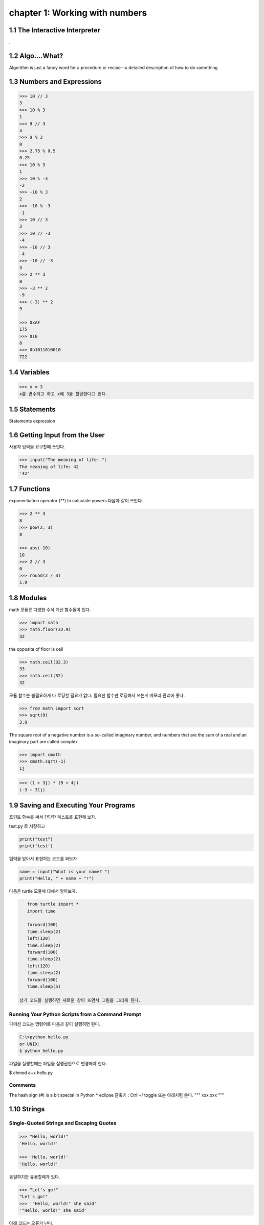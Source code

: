 chapter 1: Working with numbers
=======================================


1.1 The Interactive Interpreter
---------------------------------

.

1.2 Algo....What?
-------------------

Algorithm is just a fancy word for a procedure or recipe—a detailed
description of how to do something


1.3 Numbers and Expressions
-----------------------------


.. code-block:: python


    >>> 10 // 3
    3
    >>> 10 % 3
    1
    >>> 9 // 3
    3
    >>> 9 % 3
    0
    >>> 2.75 % 0.5
    0.25
    >>> 10 % 3
    1
    >>> 10 % -3
    -2
    >>> -10 % 3
    2
    >>> -10 % -3
    -1
    >>> 10 // 3
    3
    >>> 10 // -3
    -4
    >>> -10 // 3
    -4
    >>> -10 // -3
    3
    >>> 2 ** 3
    8
    >>> -3 ** 2
    -9
    >>> (-3) ** 2
    9

    >>> 0xAF
    175
    >>> 010
    8
    >>> 0b1011010010
    722


1.4 Variables
-------------------

>>> x = 3
x를 변수라고 하고 x에 3을 할당한다고 한다.




1.5 Statements
-------------------
Statements
expression



1.6 Getting Input from the User
----------------------------------

사용자 입력을 요구할때 쓰인다.

.. code-block:: python


    >>> input("The meaning of life: ")
    The meaning of life: 42
    '42'


1.7 Functions
-------------------
exponentiation operator (**) to calculate powers
다음과 같이 쓰인다.

.. code-block:: python

    >>> 2 ** 3
    8
    >>> pow(2, 3)
    8

    >>> abs(-10)
    10
    >>> 2 // 3
    0
    >>> round(2 / 3)
    1.0



1.8 Modules
-------------------
math 모듈은 다양한 수식 계산 함수들이 있다.

.. code-block:: python

    >>> import math
    >>> math.floor(32.9)
    32
the opposite of floor is ceil

.. code-block:: python


    >>> math.ceil(32.3)
    33
    >>> math.ceil(32)
    32


모듈 함수는 불필요하게 다 로딩할 필요가 없다.
필요한 함수만 로딩해서 쓰는게 메모리 관리에 좋다.

.. code-block:: python

    >>> from math import sqrt
    >>> sqrt(9)
    3.0


The square root of a negative number is a so-called imaginary
number, and numbers that are the sum of a real and an imaginary part are called complex


.. code-block:: python

    >>> import cmath
    >>> cmath.sqrt(-1)
    1j

.. code-block:: python

    >>> (1 + 3j) * (9 + 4j)
    (-3 + 31j)



1.9 Saving and Executing Your Programs
------------------------------------------

프린트 함수를 써서 간단한 텍스트를 표현해 보자.

test.py 로 저장하고

.. code-block:: python

    print("test")
    print('test')

입력을 받아서 표현하는 코드를 짜보자

.. code-block:: python

    name = input("What is your name? ")
    print("Hello, " + name + "!")

다음은 turtle 모듈에 대해서 알아보자.

.. code-block:: python


    from turtle import *
    import time

    forward(100)
    time.sleep(2)
    left(120)
    time.sleep(2)
    forward(100)
    time.sleep(2)
    left(120)
    time.sleep(2)
    forward(100)
    time.sleep(5)

 상기 코드들 실행하면 새로운 창이 뜨면서 그림을 그리게 된다.

Running Your Python Scripts from a Command Prompt
~~~~~~~~~~~~~~~~~~~~~~~~~~~~~~~~~~~~~~~~~~~~~~~~~~~~~~~~

파이션 코드는 명령어로 다음과 같이 실행하면 된다.

.. code-block:: python

    C:\>python hello.py
    or UNIX:
    $ python hello.py

파일을 실행할때는 파일을 실행권한으로 변경해야 한다.

$ chmod a+x hello.py

Comments
~~~~~~~~~~~~~~~

The hash sign (#) is a bit special in Python
* eclipse 단축키 : Ctrl +/   toggle
또는 아래처럼 쓴다.
"""
xxx
xxx
"""






1.10 Strings
-----------------


Single-Quoted Strings and Escaping Quotes
~~~~~~~~~~~~~~~~~~~~~~~~~~~~~~~~~~~~~~~~~~

.. code-block:: python

    >>> "Hello, world!"
    'Hello, world!'

    >>> 'Hello, world!'
    'Hello, world!'

동일하지만 유용할때가 있다.

.. code-block:: python

    >>> "Let's go!"
    "Let's go!"
    >>> '"Hello, world!" she said'
    '"Hello, world!" she said'

아래 코드는 오류가 난다.

.. code-block:: python

    >>> 'Let's go!'
    SyntaxError: invalid syntax


이럴때 backslash character (\) 사용한다.

.. code-block:: python

    >>> 'Let\'s go!'
    "Let's go!"

Concatenating Strings
~~~~~~~~~~~~~~~~~~~~~~~

.. code-block:: python


    >>> x = "Hello, "
    >>> y = "world!"
    >>> x y
    SyntaxError: invalid syntax

    >>> "Hello, " + "world!"
    'Hello, world!'
    >>> x = "Hello, "
    >>> y = "world!"
    >>> x + y
    'Hello, world!'
    String

String Representations, str and repr
~~~~~~~~~~~~~~~~~~~~~~~~~~~~~~~~~~~~~

.. code-block:: python

    >>> "Hello, world!"
    'Hello, world!'
    >>> print("Hello, world!")
    Hello, world!

    >>> "Hello,\nworld!"
    'Hello,\nworld!'
    >>> print("Hello,\nworld!")
    Hello,
    world!

Values are converted to strings through two different mechanisms. You can access both mechanisms
yourself, by using the functions str and repr.9 With str, you convert a value into a string in some reasonable
fashion that will probably be understood by a user, for example, converting any special character codes
to the corresponding characters, where possible. If you use repr, however, you will generally get a
representation of the value as a legal Python expression

.. code-block:: python

    >>> print(repr("Hello,\nworld!"))
    'Hello,\nworld!'
    >>> print(str("Hello,\nworld!"))
    Hello,
    world!



Long Strings, Raw Strings, and bytes
~~~~~~~~~~~~~~~~~~~~~~~~~~~~~~~~~~~~~

Long Strings
~~~~~~~~~~~~~~

.. code-block:: python

    print('''This is a very long string. It continues here.
    And it's not over yet. "Hello, world!"
    Still here.''')

일반 String도 \를 넣어서 만들수가 있다.

.. code-block:: python

    print("Hello, \ world!")

    >>> 1 + 2 + \
    4 + 5
    12
    >>> print \
    ('Hello, world')
    Hello, world

Raw Strings
~~~~~~~~~~~~~~

.. code-block:: python

    >>> print(r'C:\nowhere')
    C:\nowhere
    >>> print(r'C:\Program Files\fnord\foo\bar\baz\frozz\bozz')
    C:\Program Files\fnord\foo\bar\baz\frozz\bozz


Unicode, bytes, and bytearray
~~~~~~~~~~~~~~~~~~~~~~~~~~~~~~~~

.. code-block:: python

    >>> "\u00C6"
    'Æ'
    >>> "\U0001F60A"
    ''
    >>> "This is a cat: \N{Cat}"
    'This is a cat

unicode will update later




1.11 A Quick Summary
-----------------------

Algorithms:
~~~~~~~~~
An algorithm is a recipe telling you exactly how to perform a task.
When you program a computer, you are essentially describing an algorithm in
a language the computer can understand, such as Python. Such a machinefriendly
description is called a program, and it mainly consists of expressions and
statements.

Expressions:
~~~~~~~~~~~~
An expression is a part of a computer program that represents
a value. For example, 2 + 2 is an expression, representing the value 4. Simple
expressions are built from literal values (such as 2 or "Hello") by using operators
(such as + or %) and functions (such as pow). More complicated expressions
can be created by combining simpler expressions (e.g., (2 + 2) * (3 - 1)).
Expressions may also contain variables.

Variables:
~~~~~~~~~~~
 A variable is a name that represents a value. New values may be assigned
to variables through assignments such as x = 2. An assignment is a kind of statement.

Statements:
~~~~~~~~~~~~
A statement is an instruction that tells the computer to do
something. That may involve changing variables (through assignments), printing
things to the screen (such as print("Hello, world!")), importing modules, or
doing a host of other stuff.

Functions:
~~~~~~~~~~~~~
Functions in Python work just like functions in mathematics: they
may take some arguments, and they return a result. (They may actually do lots
of interesting stuff before returning, as you will find out when you learn to write
your own functions in Chapter 6.)

Modules:
~~~~~~~~~~~~~~
Modules are extensions that can be imported into Python to extend its
capabilities. For example, several useful mathematical functions are available in
the math module.
Programs: You have looked at the practicalities of writing, saving, and running
Python programs.

Strings:
~~~~~~~~~~~
Strings are really simple—they are just pieces of text, with characters
represented as Unicode code points. And yet there is a lot to know about them.
In this chapter, you’ve seen many ways to write them, and in Chapter 3 you learn
many ways of using them.

이 장에서 쓰인 새로운 함수들은 다음과 같다.

.. image:: ./img/chapter1-1.png

